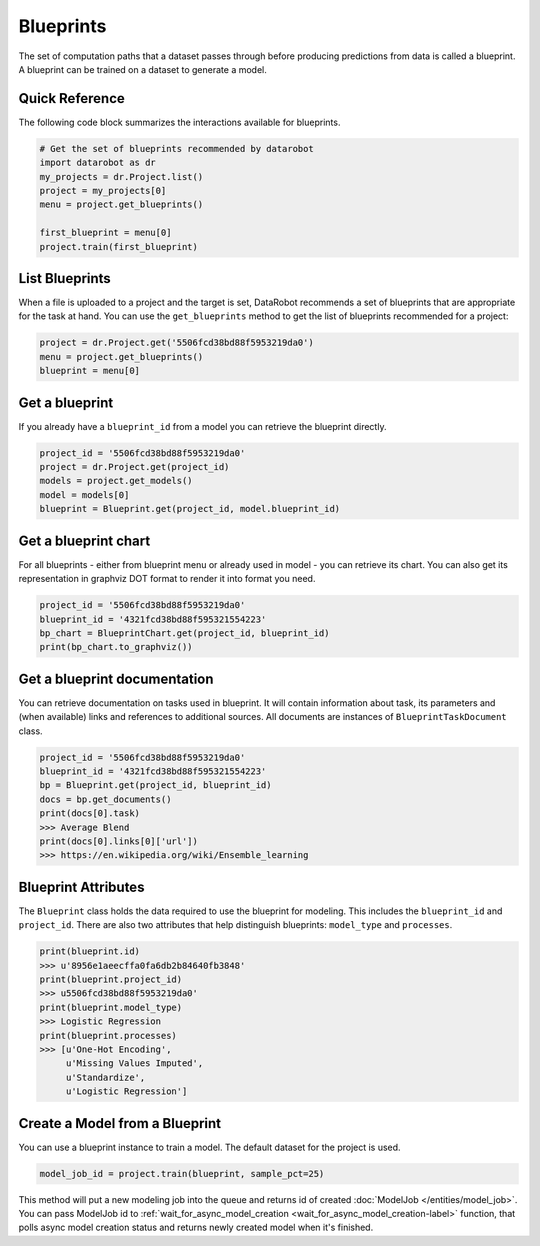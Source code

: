##########
Blueprints
##########

The set of computation paths that a dataset passes through before producing
predictions from data is called a blueprint. A blueprint can be trained on
a dataset to generate a model.

Quick Reference
***************
The following code block summarizes the interactions available for blueprints. 

.. code-block:: python

    # Get the set of blueprints recommended by datarobot
    import datarobot as dr
    my_projects = dr.Project.list()
    project = my_projects[0]
    menu = project.get_blueprints()

    first_blueprint = menu[0]
    project.train(first_blueprint)

List Blueprints
***************
When a file is uploaded to a project and the target is set, DataRobot
recommends a set of blueprints that are appropriate for the task at hand.
You can use the ``get_blueprints`` method to get the list of blueprints recommended for a project:

.. code-block:: python

    project = dr.Project.get('5506fcd38bd88f5953219da0')
    menu = project.get_blueprints()
    blueprint = menu[0]

Get a blueprint
***************
If you already have a ``blueprint_id`` from a model you can retrieve the blueprint directly.

.. code-block:: python

    project_id = '5506fcd38bd88f5953219da0'
    project = dr.Project.get(project_id)
    models = project.get_models()
    model = models[0]
    blueprint = Blueprint.get(project_id, model.blueprint_id)

Get a blueprint chart
*********************
For all blueprints - either from blueprint menu or already used in model - you can retrieve its
chart. You can also get its representation in graphviz DOT format to render it into format you need.

.. code-block:: python

    project_id = '5506fcd38bd88f5953219da0'
    blueprint_id = '4321fcd38bd88f595321554223'
    bp_chart = BlueprintChart.get(project_id, blueprint_id)
    print(bp_chart.to_graphviz())

Get a blueprint documentation
*****************************
You can retrieve documentation on tasks used in blueprint. It will contain information about
task, its parameters and (when available) links and references to additional sources.
All documents are instances of ``BlueprintTaskDocument`` class.

.. code-block:: python

    project_id = '5506fcd38bd88f5953219da0'
    blueprint_id = '4321fcd38bd88f595321554223'
    bp = Blueprint.get(project_id, blueprint_id)
    docs = bp.get_documents()
    print(docs[0].task)
    >>> Average Blend
    print(docs[0].links[0]['url'])
    >>> https://en.wikipedia.org/wiki/Ensemble_learning

Blueprint Attributes
********************
The ``Blueprint`` class holds the data required to use the blueprint
for modeling. This includes the ``blueprint_id`` and ``project_id``.
There are also two attributes that help distinguish blueprints: ``model_type``
and ``processes``.

.. code-block:: python

    print(blueprint.id)
    >>> u'8956e1aeecffa0fa6db2b84640fb3848'
    print(blueprint.project_id)
    >>> u5506fcd38bd88f5953219da0'
    print(blueprint.model_type)
    >>> Logistic Regression
    print(blueprint.processes)
    >>> [u'One-Hot Encoding',
         u'Missing Values Imputed',
         u'Standardize',
         u'Logistic Regression']

Create a Model from a Blueprint
*******************************
You can use a blueprint instance to train a model. The default dataset for the project is used.

.. code-block:: python

    model_job_id = project.train(blueprint, sample_pct=25)

This method will put a new modeling job into the queue and returns id of created
:doc:`ModelJob </entities/model_job>`.
You can pass ModelJob id to :ref:`wait_for_async_model_creation <wait_for_async_model_creation-label>` function,
that polls async model creation status and returns newly created model when it's finished.
